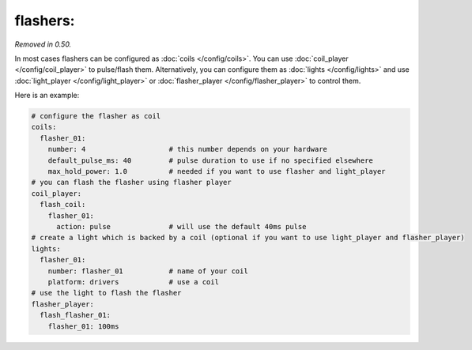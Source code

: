 flashers:
=========

*Removed in 0.50.*

In most cases flashers can be configured as :doc:`coils </config/coils>`.
You can use :doc:`coil_player </config/coil_player>` to pulse/flash them.
Alternatively, you can configure them as :doc:`lights </config/lights>`
and use :doc:`light_player </config/light_player>` or
:doc:`flasher_player </config/flasher_player>` to control them.


Here is an example:

.. code-block:: mpf-config

   # configure the flasher as coil
   coils:
     flasher_01:
       number: 4                    # this number depends on your hardware
       default_pulse_ms: 40         # pulse duration to use if no specified elsewhere
       max_hold_power: 1.0          # needed if you want to use flasher and light_player
   # you can flash the flasher using flasher player
   coil_player:
     flash_coil:
       flasher_01:
         action: pulse              # will use the default 40ms pulse
   # create a light which is backed by a coil (optional if you want to use light_player and flasher_player)
   lights:
     flasher_01:
       number: flasher_01           # name of your coil
       platform: drivers            # use a coil
   # use the light to flash the flasher
   flasher_player:
     flash_flasher_01:
       flasher_01: 100ms

